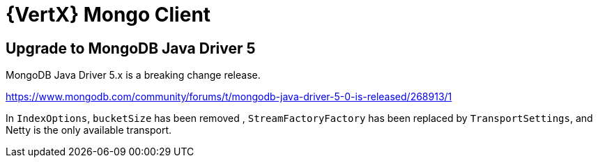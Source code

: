 = {VertX} Mongo Client

== Upgrade to MongoDB Java Driver 5

MongoDB Java Driver 5.x is a breaking change release.

https://www.mongodb.com/community/forums/t/mongodb-java-driver-5-0-is-released/268913/1

In `IndexOptions`, `bucketSize` has been removed ,
`StreamFactoryFactory` has been replaced by `TransportSettings`, and Netty is the only available transport.
